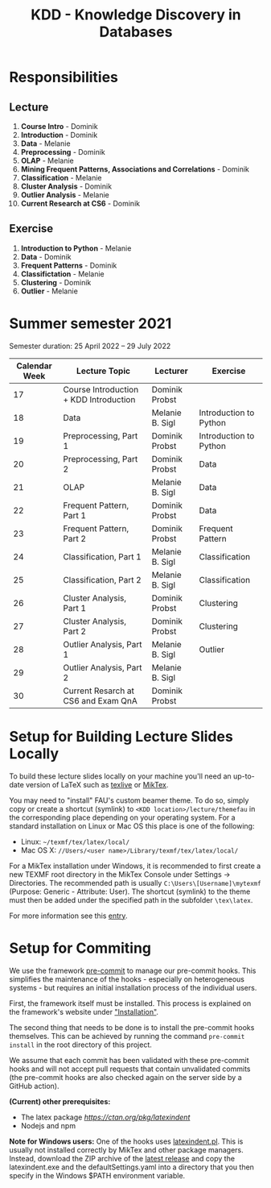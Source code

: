 #+title: KDD - Knowledge Discovery in Databases

* Responsibilities
** Lecture
  1. *Course Intro* - Dominik
  2. *Introduction* - Dominik
  3. *Data* - Melanie
  4. *Preprocessing* - Dominik
  5. *OLAP* - Melanie
  6. *Mining Frequent Patterns, Associations and Correlations* - Dominik
  7. *Classification* - Melanie
  8. *Cluster Analysis* - Dominik
  9. *Outlier Analysis* - Melanie
  10. *Current Research at CS6* - Dominik

** Exercise
  1. *Introduction to Python* - Melanie
  2. *Data* - Dominik
  3. *Frequent Patterns* - Dominik
  4. *Classifictation* - Melanie
  5. *Clustering* - Dominik
  6. *Outlier* - Melanie

* Summer semester 2021
  Semester duration: 25 April 2022 – 29 July 2022

  | *Calendar Week* | *Lecture Topic*                          | *Lecturer*        | *Exercise*                  |
  |---------------+----------------------------------------+-----------------+---------------------------|
  |            17 | Course Introduction + KDD Introduction | Dominik Probst  |                           |
  |            18 | Data                                   | Melanie B. Sigl | Introduction to Python    |
  |            19 | Preprocessing, Part 1                  | Dominik Probst  | Introduction to Python    |
  |            20 | Preprocessing, Part 2                  | Dominik Probst  | Data                      |
  |            21 | OLAP                                   | Melanie B. Sigl | Data                      |
  |            22 | Frequent Pattern, Part 1               | Dominik Probst  | Data                      |
  |            23 | Frequent Pattern, Part 2               | Dominik Probst  | Frequent Pattern          |
  |            24 | Classification, Part 1                 | Melanie B. Sigl | Classification            |
  |            25 | Classification, Part 2                 | Melanie B. Sigl | Classification            |
  |            26 | Cluster Analysis, Part 1               | Dominik Probst  | Clustering                |
  |            27 | Cluster Analysis, Part 2               | Dominik Probst  | Clustering                |
  |            28 | Outlier Analysis, Part 1               | Melanie B. Sigl | Outlier                   |
  |            29 | Outlier Analysis, Part 2               | Melanie B. Sigl |                           |
  |            30 | Current Resarch at CS6 and Exam QnA    | Dominik Probst  |                           |

* Setup for Building Lecture Slides Locally
To build these lecture slides locally on your machine you'll need an up-to-date
version of LaTeX such as [[https://www.tug.org/texlive/][texlive]] or [[https://miktex.org/][MikTex]].

You may need to "install" FAU's custom beamer theme. To do so, simply copy or
create a shortcut (symlink) to =<KDD location>/lecture/themefau= in the
corresponding place depending on your operating system. For a standard
installation on Linux or Mac OS this place is one of the following:
- Linux: =~/texmf/tex/latex/local/=
- Mac OS X: =//Users/<user name>/Library/texmf/tex/latex/local/=

For a MikTex installation under Windows, it is recommended to first create
a new TEXMF root directory in the MikTex Console under Settings -> Directories.
The recommended path is usually =C:\Users\[Username]\mytexmf= (Purpose: Generic -
Attribute: User). The shortcut (symlink) to the theme must then be added under
the specified path in the subfolder =\tex\latex=.

For more information see this [[https://tex.stackexchange.com/questions/1137/where-do-i-place-my-own-sty-or-cls-files-to-make-them-available-to-all-my-te][entry]].

* Setup for Commiting

We use the framework [[https://pre-commit.com/][pre-commit]] to manage our
pre-commit hooks. This simplifies the maintenance of the hooks - especially
on heterogeneous systems - but requires an initial installation process
of the individual users.

First, the framework itself must be installed. This process is explained on
the framework's website under [[https://pre-commit.com/#install]["Installation"]].

The second thing that needs to be done is to install the pre-commit hooks themselves.
This can be achieved by running the command =pre-commit install= in the root
directory of this project.

We assume that each commit has been validated with these pre-commit hooks
and will not accept pull requests that contain unvalidated commits
(the pre-commit hooks are also checked again on the server side by a GitHub action).

*(Current) other prerequisites:*
- The latex package [[latexindent][https://ctan.org/pkg/latexindent]]
- Nodejs and npm

*Note for Windows users:*
One of the hooks uses [[https://github.com/cmhughes/latexindent.pl][latexindent.pl]].
This is usually not installed correctly by MikTex and other package managers.
Instead, download the ZIP archive of the [[https://github.com/cmhughes/latexindent.pl/releases][latest release]]
and copy the latexindent.exe and the defaultSettings.yaml into a directory
that you then specify in the Windows $PATH environment variable.
